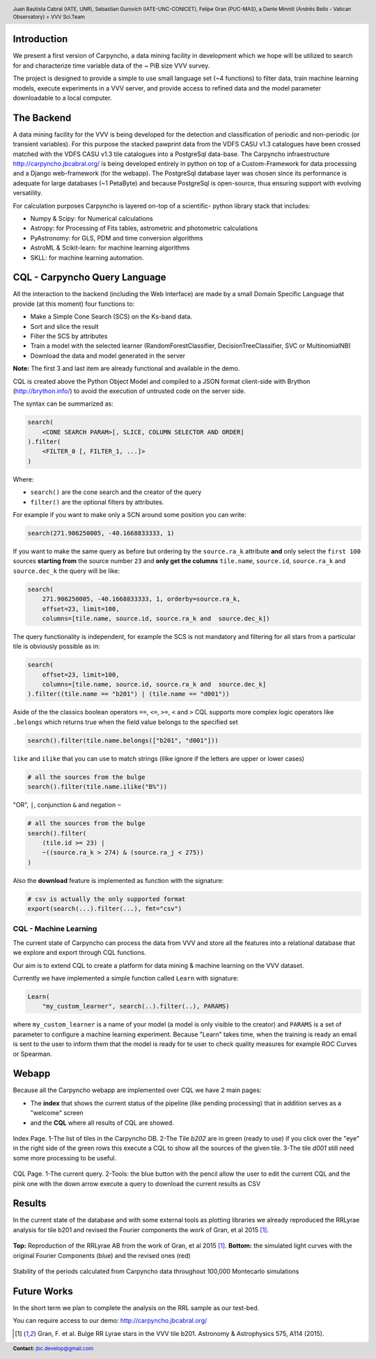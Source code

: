.. =============================================================================
.. HEADER
.. =============================================================================

.. header::

    .. image:: img/head.png
        :align: center
        :scale: 90 %

    Juan Bautista Cabral (IATE, UNR), Sebastian Gurovich (IATE-UNC-CONICET),
    Felipe Gran (PUC-MAS), a Dante Minniti (Andrés Bello - Vatican Observatory)
    + VVV Sci.Team


.. =============================================================================
.. CONTENT
.. =============================================================================

Introduction
------------

We present a first version of Carpyncho, a data mining facility in
development which we hope will be utilized to search for and
characterize time variable data of the ~ PiB size VVV survey.

The project is designed to provide a simple to use small language set
(~4 functions) to filter data, train machine learning models, execute
experiments in a VVV server, and provide access to refined data and the model
parameter downloadable to a local computer.


The Backend
-----------

A data mining facility for the VVV is being developed for the
detection and classification of periodic and non-periodic (or transient
variables). For this purpose the stacked pawprint data from the VDFS CASU v1.3
catalogues have been crossed matched with the VDFS CASU v1.3 tile
catalogues into a PostgreSql data-base. The Carpyncho infraestructure http://carpyncho.jbcabral.org/ is being
developed entirely in python on top of a Custom-Framework for data processing and
a Django web-framework (for the webapp). The
PostgreSql database layer was chosen since its performance is
adequate for large databases (~1 PetaByte) and because PostgreSql is
open-source, thua ensuring support with evolving versatility.

For calculation purposes Carpyncho is layered on-top of a scientific-
python library stack that includes:

- Numpy & Scipy: for Numerical calculations
- Astropy: for Processing of Fits tables, astrometric and photometric
  calculations
- PyAstronomy: for GLS, PDM and time conversion algorithms
- AstroML & Scikit-learn: for machine learning algorithms
- SKLL: for machine learning automation.


CQL - Carpyncho Query Language
------------------------------

All the interaction to the backend (including the Web Interface) are made by
a small Domain Specific Language that provide (at this moment) four functions to:

-   Make a Simple Cone Search (SCS)
    on the Ks-band data.
-   Sort and slice the result
-   Filter the SCS by attributes
-   Train a model with the selected learner (RandomForestClassifier,
    DecisionTreeClassifier, SVC or MultinomialNB)
-   Download the data and model generated in the server

**Note:** The first 3 and last item are already functional and
available in the demo.

CQL is created above the Python Object Model and compiled to a JSON
format client-side with Brython (http://brython.info/) to avoid
the execution of untrusted code on the server side.

The syntax can be summarized as:

.. code-block:: python

    search(
        <CONE SEARCH PARAM>[, SLICE, COLUMN SELECTOR AND ORDER]
    ).filter(
        <FILTER_0 [, FILTER_1, ...]>
    )


Where:

- ``search()`` are the cone search and the creator of the query
- ``filter()`` are the optional filters by attributes.

For example if you want to make only a SCN around some position you can write:

.. code-block:: python

    search(271.906250005, -40.1668833333, 1)


If you want to make the same query as before but ordering by the
``source.ra_k`` attribute **and** only select the ``first 100`` sources
**starting from** the source number ``23`` and **only get the columns**
``tile.name``, ``source.id``, ``source.ra_k`` and  ``source.dec_k``
the query will be like:

.. code-block:: python

    search(
        271.906250005, -40.1668833333, 1, orderby=source.ra_k,
        offset=23, limit=100,
        columns=[tile.name, source.id, source.ra_k and  source.dec_k])


The query functionality is independent, for example the SCS is not mandatory and filtering for all stars from
a particular tile is obviously possible as in:

.. code-block:: python

    search(
        offset=23, limit=100,
        columns=[tile.name, source.id, source.ra_k and  source.dec_k]
    ).filter((tile.name == "b201") | (tile.name == "d001"))


Aside of the the classics boolean operators ``==``, ``<=``, ``>=``, ``<``
and ``>`` CQL supports more complex logic operators like ``.belongs``
which returns true when the field value belongs to the specified set

.. code-block:: python

    search().filter(tile.name.belongs(["b201", "d001"]))


``like`` and ``ilike`` that you can use to match strings (ilike ignore if
the letters are upper or lower cases)

.. code-block:: python

    # all the sources from the bulge
    search().filter(tile.name.ilike("B%"))

"OR",  ``|``, conjunction ``&`` and negation ``~``

.. code-block:: python

    # all the sources from the bulge
    search().filter(
        (tile.id >= 23) |
        ~((source.ra_k > 274) & (source.ra_j < 275))
    )

Also the **download** feature is implemented as function with the signature:

.. code-block:: python

    # csv is actually the only supported format
    export(search(...).filter(...), fmt="csv")


CQL - Machine Learning
^^^^^^^^^^^^^^^^^^^^^^

The current state of Carpyncho can process the data from VVV and
store all the features into a relational database that we
explore and export through CQL functions.

Our aim is to extend CQL to create a platform for data mining
& machine learning on the VVV dataset.

Currently we have implemented a simple function called ``Learn`` with
signature:

.. code-block:: python

    Learn(
        "my_custom_learner", search(..).filter(..), PARAMS)

where ``my_custom_learner`` is a name of your model (a model is only visible
to the creator) and ``PARAMS`` is a set of parameter to configure a machine
learning  experiment. Because "Learn" takes time, when the training is ready
an email is sent to the user to inform them that the model is ready
for te user to check quality measures for example ROC Curves or Spearman.


Webapp
------

Because all the Carpyncho webapp are implemented over CQL we have 2 main
pages:

-   The **index** that shows the current status of the pipeline
    (like pending processing) that in addition serves as a "welcome" screen
-   and the **CQL** where all results of CQL are showed.


.. figure:: img/index.png
    :align: center
    :scale: 40%

    Index Page. 1-The list of tiles in the Carpyncho DB. 2-The Tile *b202*
    are in green (ready to use) if you click over the "eye" in the right
    side of the green rows this execute a CQL to show all the sources of the
    given tile. 3-The tile *d001* still need some more processing
    to be useful.


.. figure:: img/cql.png
    :align: center
    :scale: 40 %

    CQL Page. 1-The current query. 2-Tools: the blue button with the pencil
    allow the user to edit the current CQL and the pink one with the down arrow
    execute a query to download the current results as CSV



Results
-------

In the current state of the database and with some external tools as plotting
libraries we already reproduced the RRLyrae analysis for tile b201 and revised the Fourier components
the work of Gran, et al 2015 [1]_.

.. figure:: img/lc.png
    :align: center
    :scale: 55 %

    **Top:** Reproduction of the RRLyrae AB from the work of
    Gran, et al 2015 [1]_. **Bottom:** the simulated light curves with
    the original Fourier Components (blue) and the revised ones (red)

.. figure:: img/mc.png
    :align: center
    :scale: 100 %

    Stability of the periods calculated from Carpyncho data throughout 100,000
    Montecarlo simulations


Future Works
------------

In the short term we plan to complete the analysis on the RRL sample as our test-bed.



.. =============================================================================
.. FOOTER
.. =============================================================================

.. image:: img/afiliations.png
    :align: center
    :scale: 65 %

You can require access to our demo: http://carpyncho.jbcabral.org/

.. [1] Gran, F. et al. Bulge RR Lyrae stars in the VVV tile b201. Astronomy & Astrophysics 575, A114 (2015).

.. footer::

    .. class:: footer

        **Contact:** `jbc.develop@gmail.com <mailto:jbc.develop@gmail.com>`_


